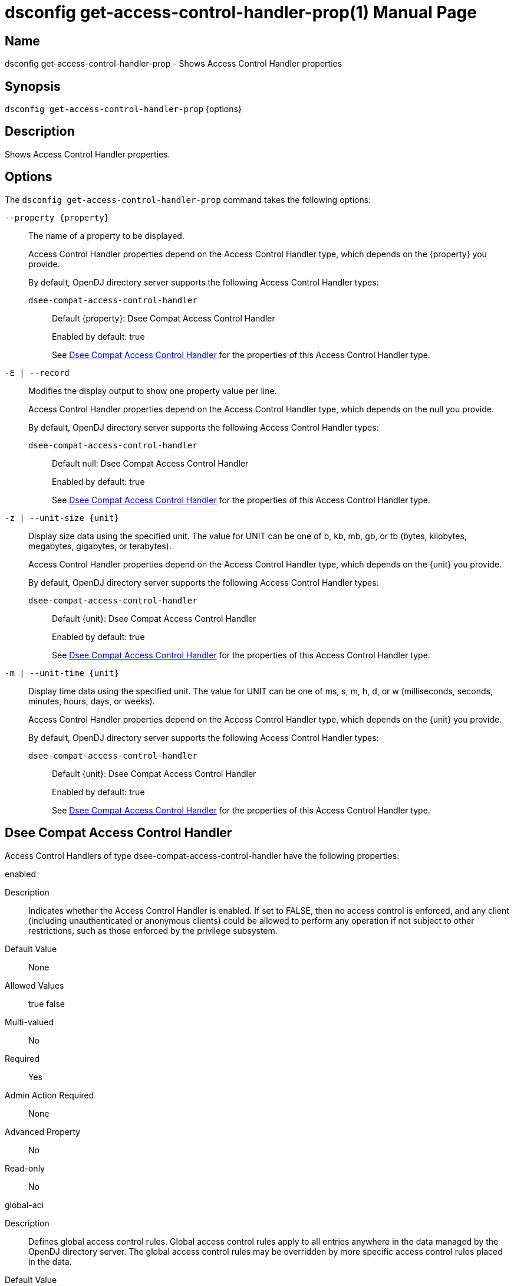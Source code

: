 ////
  The contents of this file are subject to the terms of the Common Development and
  Distribution License (the License). You may not use this file except in compliance with the
  License.

  You can obtain a copy of the License at legal/CDDLv1.0.txt. See the License for the
  specific language governing permission and limitations under the License.

  When distributing Covered Software, include this CDDL Header Notice in each file and include
  the License file at legal/CDDLv1.0.txt. If applicable, add the following below the CDDL
  Header, with the fields enclosed by brackets [] replaced by your own identifying
  information: "Portions Copyright [year] [name of copyright owner]".

  Copyright 2011-2017 ForgeRock AS.
  Portions Copyright 2024-2025 3A Systems LLC.
////

[#dsconfig-get-access-control-handler-prop]
= dsconfig get-access-control-handler-prop(1)
:doctype: manpage
:manmanual: Directory Server Tools
:mansource: OpenDJ

== Name
dsconfig get-access-control-handler-prop - Shows Access Control Handler properties

== Synopsis

`dsconfig get-access-control-handler-prop` {options}

[#dsconfig-get-access-control-handler-prop-description]
== Description

Shows Access Control Handler properties.



[#dsconfig-get-access-control-handler-prop-options]
== Options

The `dsconfig get-access-control-handler-prop` command takes the following options:

--
`--property {property}`::

The name of a property to be displayed.
+

[open]
====
Access Control Handler properties depend on the Access Control Handler type, which depends on the {property} you provide.

By default, OpenDJ directory server supports the following Access Control Handler types:

`dsee-compat-access-control-handler`::
+
Default {property}: Dsee Compat Access Control Handler
+
Enabled by default: true
+
See  <<dsconfig-get-access-control-handler-prop-dsee-compat-access-control-handler>> for the properties of this Access Control Handler type.
====

`-E | --record`::

Modifies the display output to show one property value per line.
+

[open]
====
Access Control Handler properties depend on the Access Control Handler type, which depends on the null you provide.

By default, OpenDJ directory server supports the following Access Control Handler types:

`dsee-compat-access-control-handler`::
+
Default null: Dsee Compat Access Control Handler
+
Enabled by default: true
+
See  <<dsconfig-get-access-control-handler-prop-dsee-compat-access-control-handler>> for the properties of this Access Control Handler type.
====

`-z | --unit-size {unit}`::

Display size data using the specified unit. The value for UNIT can be one of b, kb, mb, gb, or tb (bytes, kilobytes, megabytes, gigabytes, or terabytes).
+

[open]
====
Access Control Handler properties depend on the Access Control Handler type, which depends on the {unit} you provide.

By default, OpenDJ directory server supports the following Access Control Handler types:

`dsee-compat-access-control-handler`::
+
Default {unit}: Dsee Compat Access Control Handler
+
Enabled by default: true
+
See  <<dsconfig-get-access-control-handler-prop-dsee-compat-access-control-handler>> for the properties of this Access Control Handler type.
====

`-m | --unit-time {unit}`::

Display time data using the specified unit. The value for UNIT can be one of ms, s, m, h, d, or w (milliseconds, seconds, minutes, hours, days, or weeks).
+

[open]
====
Access Control Handler properties depend on the Access Control Handler type, which depends on the {unit} you provide.

By default, OpenDJ directory server supports the following Access Control Handler types:

`dsee-compat-access-control-handler`::
+
Default {unit}: Dsee Compat Access Control Handler
+
Enabled by default: true
+
See  <<dsconfig-get-access-control-handler-prop-dsee-compat-access-control-handler>> for the properties of this Access Control Handler type.
====

--

[#dsconfig-get-access-control-handler-prop-dsee-compat-access-control-handler]
== Dsee Compat Access Control Handler

Access Control Handlers of type dsee-compat-access-control-handler have the following properties:

--


enabled::
[open]
====
Description::
Indicates whether the Access Control Handler is enabled. If set to FALSE, then no access control is enforced, and any client (including unauthenticated or anonymous clients) could be allowed to perform any operation if not subject to other restrictions, such as those enforced by the privilege subsystem. 


Default Value::
None


Allowed Values::
true
false


Multi-valued::
No

Required::
Yes

Admin Action Required::
None

Advanced Property::
No

Read-only::
No


====

global-aci::
[open]
====
Description::
Defines global access control rules. Global access control rules apply to all entries anywhere in the data managed by the OpenDJ directory server. The global access control rules may be overridden by more specific access control rules placed in the data.


Default Value::
No global access control rules are defined, which means that no access is allowed for any data in the server unless specifically granted by access control rules in the data.


Allowed Values::
<olink targetdoc="admin-guide" targetptr="about-acis" />


Multi-valued::
Yes

Required::
No

Admin Action Required::
None

Advanced Property::
No

Read-only::
No


====

java-class::
[open]
====
Description::
Specifies the fully-qualified name of the Java class that provides the Dsee Compat Access Control Handler implementation. 


Default Value::
org.opends.server.authorization.dseecompat.AciHandler


Allowed Values::
A Java class that implements or extends the class(es): org.opends.server.api.AccessControlHandler


Multi-valued::
No

Required::
Yes

Admin Action Required::
The Access Control Handler must be disabled and re-enabled for changes to this setting to take effect

Advanced Property::
Yes (Use --advanced in interactive mode.)

Read-only::
No


====



--

